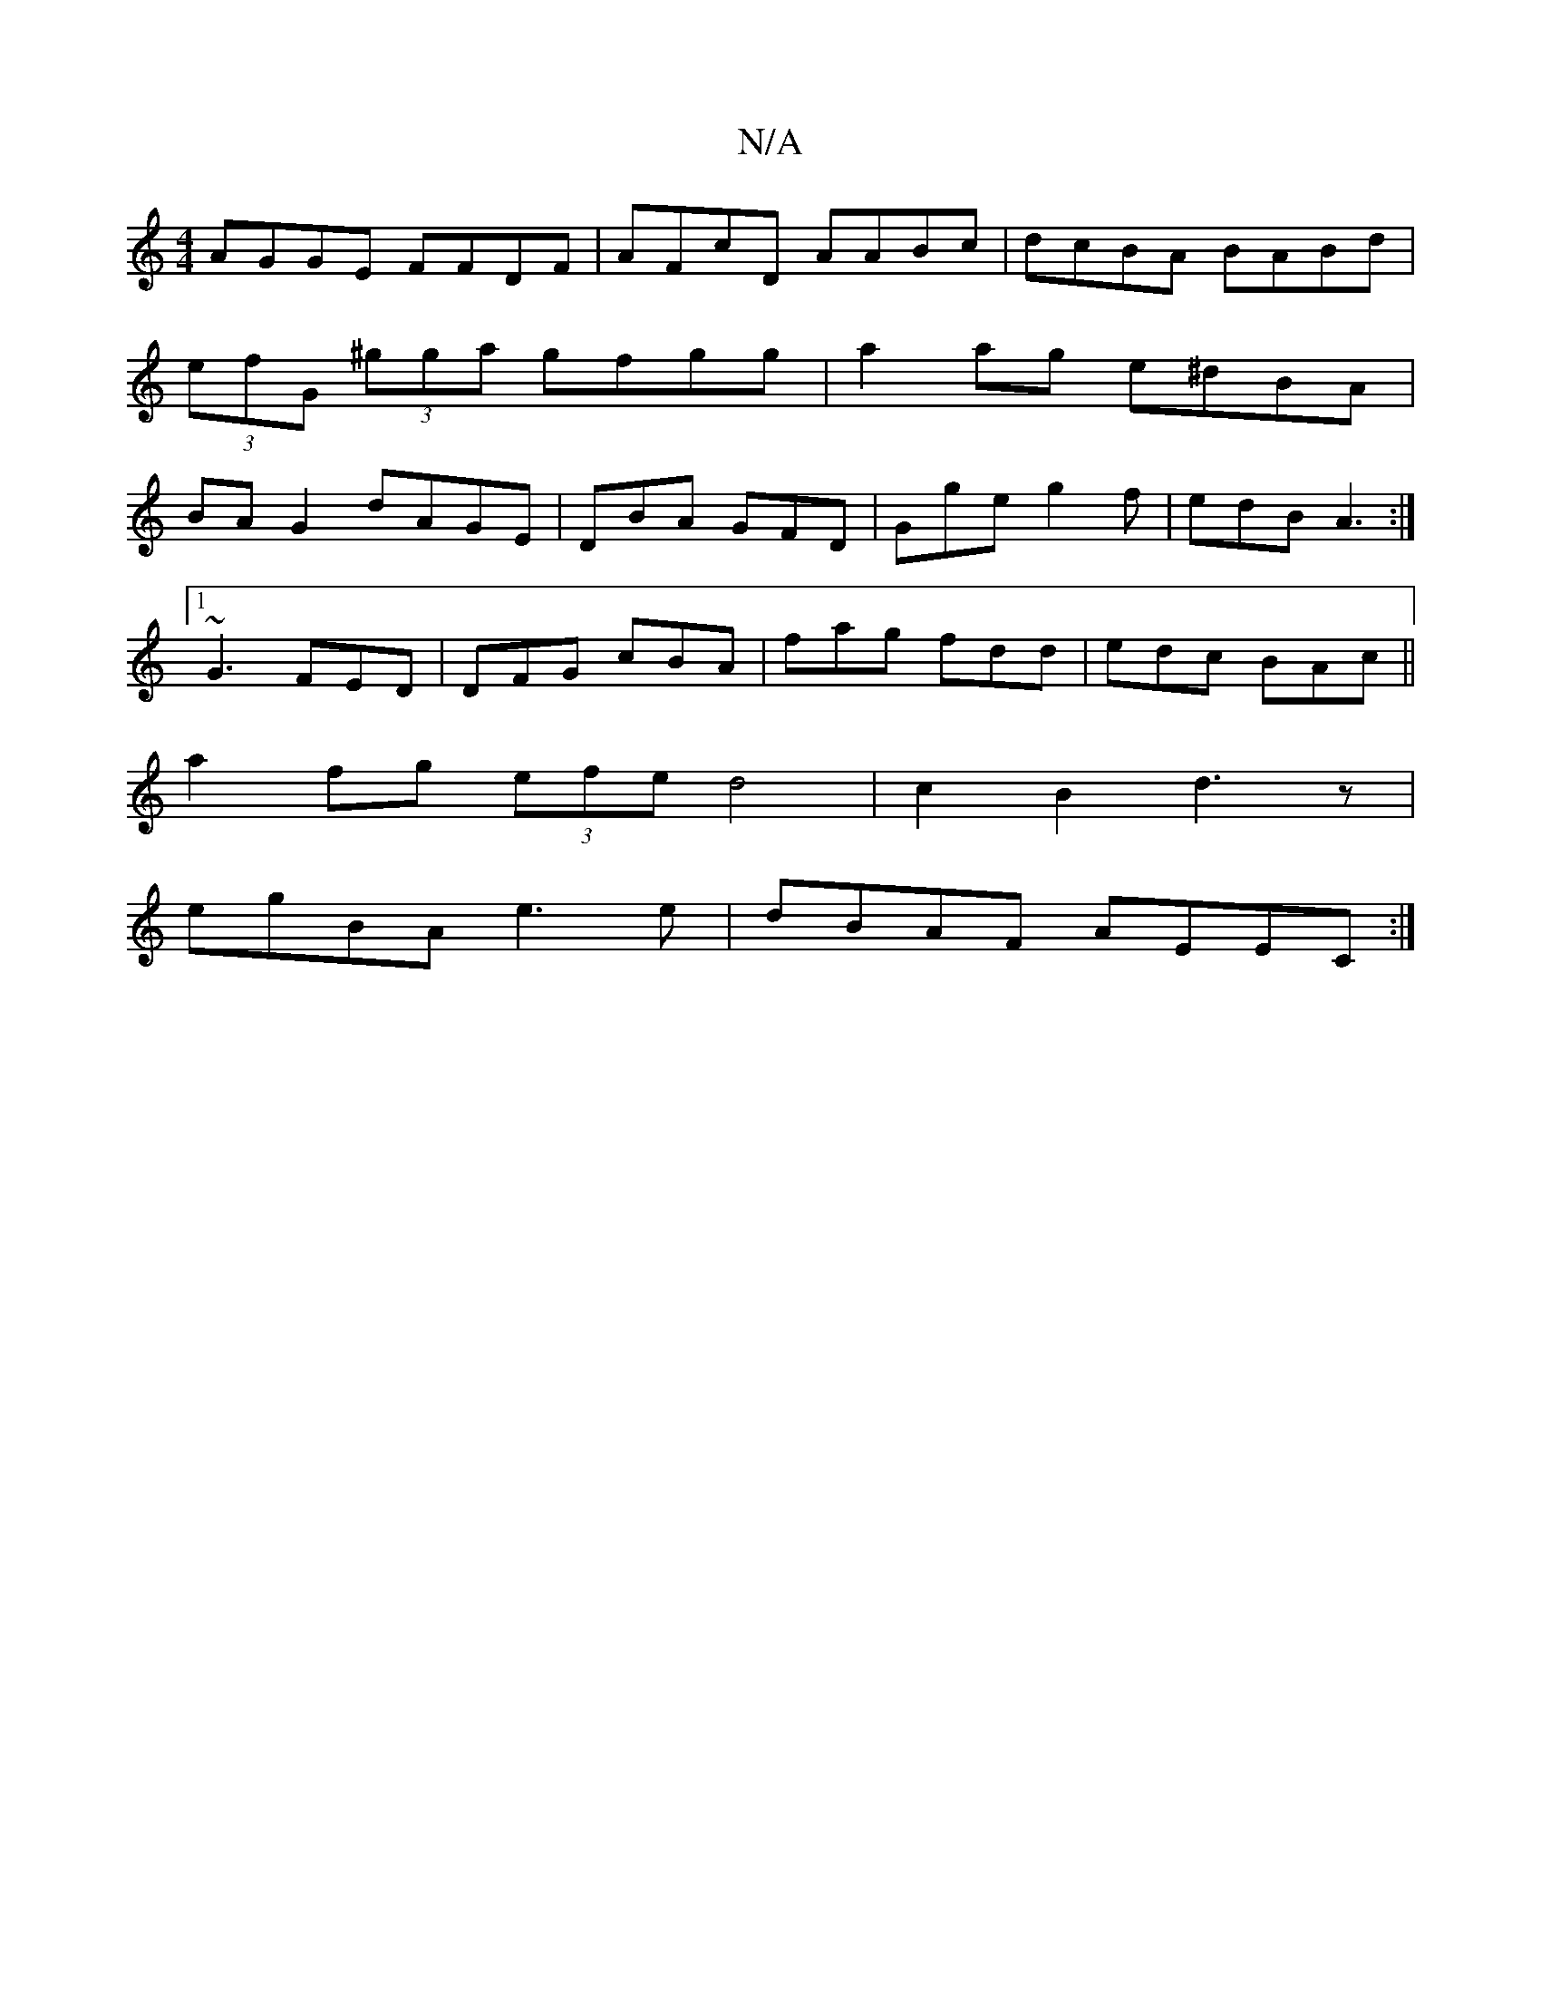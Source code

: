 X:1
T:N/A
M:4/4
R:N/A
K:Cmajor
AGGE FFDF|AFcD AABc|dcBA BABd|(3efG (3^gga gfgg | a2 ag e^dBA| BA G2 dAGE|DBA GFD|Gge g2f|edB A3:|
[1 ~G3 FED | DFG cBA | fag fdd | edc BAc ||
a2fg (3efe d4|c2 B2 d3z|
egBA e3e|dBAF AEEC:|

B2AB ABcd|
